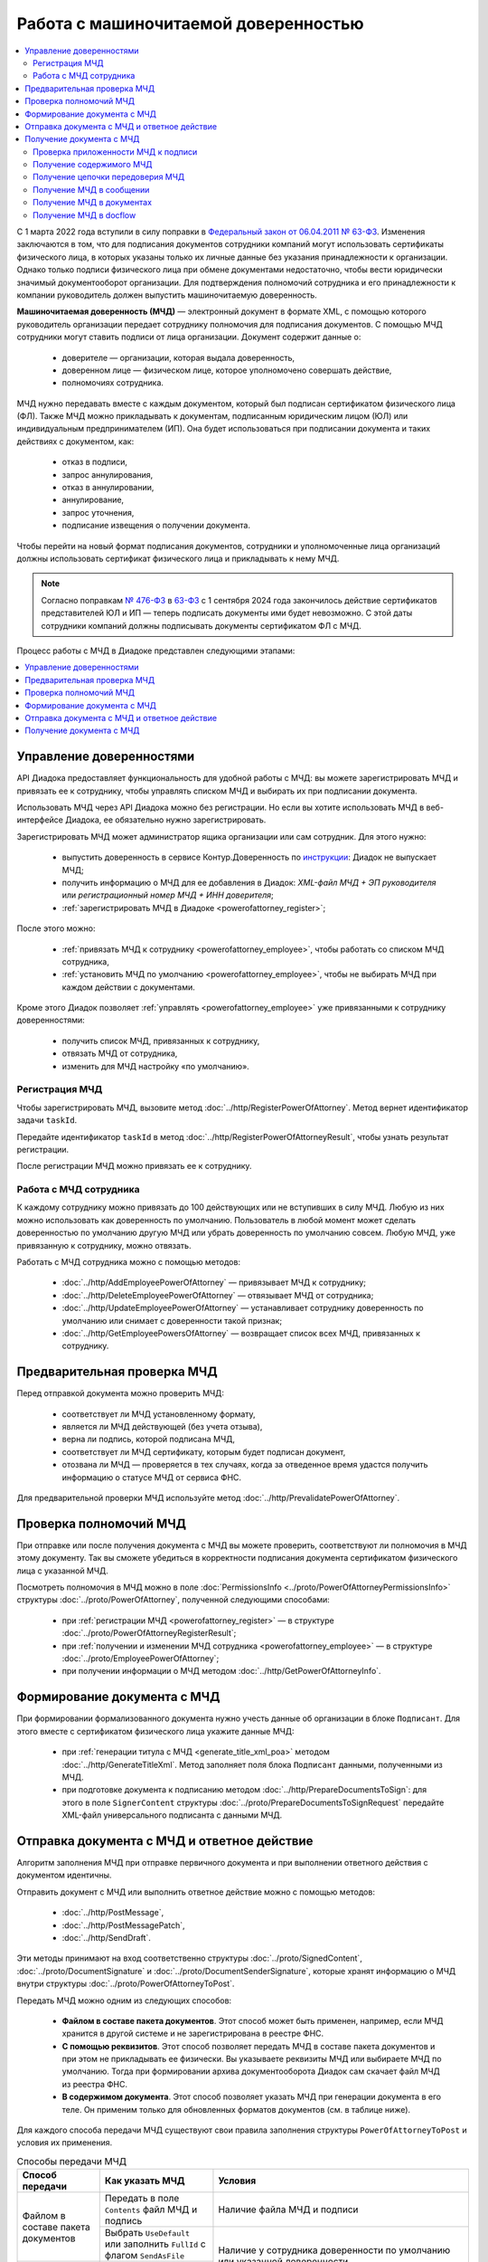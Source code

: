 Работа с машиночитаемой доверенностью
=====================================

.. contents:: :local:
	:depth: 3

С 1 марта 2022 года вступили в силу поправки в `Федеральный закон от 06.04.2011 № 63-ФЗ <https://normativ.kontur.ru/document/last?moduleId=1&documentId=474287>`__. Изменения заключаются в том, что для подписания документов сотрудники компаний могут использовать сертификаты физического лица, в которых указаны только их личные данные без указания принадлежности к организации. Однако только подписи физического лица при обмене документами недостаточно, чтобы вести юридически значимый документооборот организации. Для подтверждения полномочий сотрудника и его принадлежности к компании руководитель должен выпустить машиночитаемую доверенность.

**Машиночитаемая доверенность (МЧД)** — электронный документ в формате XML, с помощью которого руководитель организации передает сотруднику полномочия для подписания документов. С помощью МЧД сотрудники могут ставить подписи от лица организации.
Документ содержит данные о:

	- доверителе — организации, которая выдала доверенность,
	- доверенном лице — физическом лице, которое уполномочено совершать действие,
	- полномочиях сотрудника.

МЧД нужно передавать вместе с каждым документом, который был подписан сертификатом физического лица (ФЛ). Также МЧД можно прикладывать к документам, подписанным юридическим лицом (ЮЛ) или индивидуальным предпринимателем (ИП). Она будет использоваться при подписании документа и таких действиях с документом, как:

	- отказ в подписи,
	- запрос аннулирования,
	- отказ в аннулировании,
	- аннулирование,
	- запрос уточнения,
	- подписание извещения о получении документа.

Чтобы перейти на новый формат подписания документов, сотрудники  и уполномоченные лица организаций должны использовать сертификат физического лица и прикладывать к нему МЧД.

.. note::

	Согласно поправкам `№ 476-ФЗ <https://normativ.kontur.ru/document/last?moduleId=1&documentId=477257>`__ в `63-ФЗ <https://normativ.kontur.ru/document/last?moduleId=1&documentId=474287>`__ с 1 сентября 2024 года закончилось действие сертификатов представителей ЮЛ и ИП — теперь подписать документы ими будет невозможно. С этой даты сотрудники компаний должны подписывать документы сертификатом ФЛ с МЧД.

Процесс работы с МЧД в Диадоке представлен следующими этапами:

.. contents:: :local:
	:depth: 1


Управление доверенностями
-------------------------

API Диадока предоставляет функциональность для удобной работы с МЧД: вы можете зарегистрировать МЧД и привязать ее к сотруднику, чтобы управлять списком МЧД и выбирать их при подписании документа. 

Использовать МЧД через API Диадока можно без регистрации. Но если вы хотите использовать МЧД в веб-интерфейсе Диадока, ее обязательно нужно зарегистрировать.

Зарегистрировать МЧД может администратор ящика организации или сам сотрудник. Для этого нужно:

	- выпустить доверенность в сервисе Контур.Доверенность по `инструкции <https://support.kontur.ru/pages/viewpage.action?pageId=83873849>`__: Диадок не выпускает МЧД;
	- получить информацию о МЧД для ее добавления в Диадок: *XML-файл МЧД + ЭП руководителя* или *регистрационный номер МЧД + ИНН доверителя*;
	- :ref:`зарегистрировать МЧД в Диадоке <powerofattorney_register>`;

После этого можно:

	- :ref:`привязать МЧД к сотруднику <powerofattorney_employee>`, чтобы работать со списком МЧД сотрудника,
	- :ref:`установить МЧД по умолчанию <powerofattorney_employee>`, чтобы не выбирать МЧД при каждом действии с документами.

Кроме этого Диадок позволяет :ref:`управлять <powerofattorney_employee>` уже привязанными к сотруднику доверенностями:

	- получить список МЧД, привязанных к сотруднику,
	- отвязать МЧД от сотрудника,
	- изменить для МЧД настройку «по умолчанию».


.. _powerofattorney_register:

Регистрация МЧД
~~~~~~~~~~~~~~~

Чтобы зарегистрировать МЧД, вызовите метод :doc:`../http/RegisterPowerOfAttorney`. Метод вернет идентификатор задачи ``taskId``.

Передайте идентификатор ``taskId`` в метод :doc:`../http/RegisterPowerOfAttorneyResult`, чтобы узнать результат регистрации.

После регистрации МЧД можно привязать ее к сотруднику.


.. _powerofattorney_employee:

Работа с МЧД сотрудника
~~~~~~~~~~~~~~~~~~~~~~~

К каждому сотруднику можно привязать до 100 действующих или не вступивших в силу МЧД. Любую из них можно использовать как доверенность по умолчанию. Пользователь в любой момент может сделать доверенностью по умолчанию другую МЧД или убрать доверенность по умолчанию совсем. Любую МЧД, уже привязанную к сотруднику, можно отвязать.

Работать с МЧД сотрудника можно с помощью методов:

	- :doc:`../http/AddEmployeePowerOfAttorney` — привязывает МЧД к сотруднику;
	- :doc:`../http/DeleteEmployeePowerOfAttorney` — отвязывает МЧД от сотрудника;
	- :doc:`../http/UpdateEmployeePowerOfAttorney` — устанавливает сотруднику доверенность по умолчанию или снимает с доверенности такой признак;
	- :doc:`../http/GetEmployeePowersOfAttorney` — возвращает список всех МЧД, привязанных к сотруднику.


Предварительная проверка МЧД
----------------------------

Перед отправкой документа можно проверить МЧД:

	- соответствует ли МЧД установленному формату,
	- является ли МЧД действующей (без учета отзыва),
	- верна ли подпись, которой подписана МЧД,
	- соответствует ли МЧД сертификату, которым будет подписан документ,
	- отозвана ли МЧД — проверяется в тех случаях, когда за отведенное время удастся получить информацию о статусе МЧД от сервиса ФНС.

Для предварительной проверки МЧД используйте метод :doc:`../http/PrevalidatePowerOfAttorney`.


Проверка полномочий МЧД
-----------------------

При отправке или после получения документа с МЧД вы можете проверить, соответствуют ли полномочия в МЧД этому документу. Так вы сможете убедиться в корректности подписания документа сертификатом физического лица с указанной МЧД.

Посмотреть полномочия в МЧД можно в поле :doc:`PermissionsInfo <../proto/PowerOfAttorneyPermissionsInfo>` структуры :doc:`../proto/PowerOfAttorney`, полученной следующими способами:

	- при :ref:`регистрации МЧД <powerofattorney_register>` — в структуре :doc:`../proto/PowerOfAttorneyRegisterResult`;
	- при :ref:`получении и изменении МЧД сотрудника <powerofattorney_employee>` —  в структуре :doc:`../proto/EmployeePowerOfAttorney`;
	- при получении информации о МЧД методом :doc:`../http/GetPowerOfAttorneyInfo`.


Формирование документа с МЧД
----------------------------

При формировании формализованного документа нужно учесть данные об организации в блоке ``Подписант``. Для этого вместе с сертификатом физического лица укажите данные МЧД:

	- при :ref:`генерации титула с МЧД <generate_title_xml_poa>` методом :doc:`../http/GenerateTitleXml`. Метод заполняет поля блока ``Подписант`` данными, полученными из МЧД.
	- при подготовке документа к подписанию методом :doc:`../http/PrepareDocumentsToSign`: для этого в поле ``SignerContent`` структуры :doc:`../proto/PrepareDocumentsToSignRequest` передайте XML-файл универсального подписанта с данными МЧД.


.. _powerofattorney_send:

Отправка документа с МЧД и ответное действие
--------------------------------------------

Алгоритм заполнения МЧД при отправке первичного документа и при выполнении ответного действия с документом идентичны.

Отправить документ с МЧД или выполнить ответное действие можно с помощью методов:

	- :doc:`../http/PostMessage`,
	- :doc:`../http/PostMessagePatch`,
	- :doc:`../http/SendDraft`.

Эти методы принимают на вход соответственно структуры :doc:`../proto/SignedContent`, :doc:`../proto/DocumentSignature` и :doc:`../proto/DocumentSenderSignature`, которые хранят информацию о МЧД внутри структуры :doc:`../proto/PowerOfAttorneyToPost`.

Передать МЧД можно одним из следующих способов:

	- **Файлом в составе пакета документов**. Этот способ может быть применен, например, если МЧД хранится в другой системе и не зарегистрирована в реестре ФНС.
	- **С помощью реквизитов**. Этот способ позволяет передать МЧД в составе пакета документов и при этом не прикладывать ее физически. Вы указываете реквизиты МЧД или выбираете МЧД по умолчанию. Тогда при формировании архива документооборота Диадок сам скачает файл МЧД из реестра ФНС.
	- **В содержимом документа**. Этот способ позволяет указать МЧД при генерации документа в его теле. Он применим только для обновленных форматов документов (см. в таблице ниже).

Для каждого способа передачи МЧД существуют свои правила заполнения структуры ``PowerOfAttorneyToPost`` и условия их применения.

.. table:: Способы передачи МЧД

	+------------------------------------+-------------------------------------------------------------------------+--------------------------------------------------------------------------------------------------------------------------+
	| Способ передачи                    | Как указать МЧД                                                         | Условия                                                                                                                  |
	+====================================+=========================================================================+==========================================================================================================================+
	| Файлом в составе пакета документов | Передать в поле ``Contents`` файл МЧД и подпись                         | Наличие файла МЧД и подписи                                                                                              |
	|                                    +-------------------------------------------------------------------------+--------------------------------------------------------------------------------------------------------------------------+
	|                                    | Выбрать ``UseDefault`` или заполнить ``FullId`` с флагом ``SendAsFile`` | Наличие у сотрудника доверенности по умолчанию или указанной доверенности                                                |
	+------------------------------------+-------------------------------------------------------------------------+                                                                                                                          |
	| С помощью реквизитов               | Выбрать ``UseDefault`` или заполнить ``FullId``                         |                                                                                                                          |
	+------------------------------------+-------------------------------------------------------------------------+--------------------------------------------------------------------------------------------------------------------------+
	| В содержимом документа             | Выбрать ``UseDocumentContent``                                          | Заполненный блок c МЧД в XML-файле титула, сформированного методом :doc:`../http/GenerateTitleXml`.                      |
	|                                    |                                                                         | Применимо только для акта сверки 405 формата, акта о приемке выполненных работ КС-2 691 формата и документов 970 формата |
	+------------------------------------+-------------------------------------------------------------------------+--------------------------------------------------------------------------------------------------------------------------+

Приложить МЧД к документу можно только одним из вышеперечисленных способом. Если вы указали МЧД сразу несколькими способами, то с документом будет отправлена та, которая выбрана с помощью параметров структуры ``PowerOfAttorneyToPost``: они взаимоисключают друг друга.

Если МЧД была выпущена в порядке передоверия, то вы можете указать ее следующими способами:

	- Передайте конечную МЧД файлом, с помощью реквизитов или в содержимом документа — так же, как и обычную МЧД. В этом случае Диадок попытается получить цепочку передоверия, и если это удалось, то в архиве документооборота будут хранится все МЧД цепочки. При отправке такого документа в роуминг с ним передаются данные всей цепочки передовения.
	- Передайте всю цепочку передовения МЧД в содержимом документа — в поле ``PowerOfAttorneyToPost.Contents``. О том, как получить переданную цепочку файлов МЧД, написано в разделе :ref:`powerofattorney_chain`.


Получение документа с МЧД
-------------------------


Проверка приложенности МЧД к подписи
~~~~~~~~~~~~~~~~~~~~~~~~~~~~~~~~~~~~

Чтобы при обработке входящих документов определить, к каким документам должна быть приложена МЧД, а к каким — нет, вы можете получить информацию о статусе приложенности МЧД к подписи. Например, если документ был подписан сертификатом ФЛ, то к подписи такого документа обязательно должна быть приложена МЧД.

Информация о статусе приложенности МЧД к подписи хранится в структуре :doc:`../proto/PowerOfAttorneyAttachmentStatus` и возвращается в поле ``PowerOfAttorneyAttachmentStatus`` в структурах :doc:`../proto/Entity message` и :doc:`../proto/SignatureV3`.

Кроме этого вы можете узнать тип владельца сертификата — он возвращается в поле ``CertificateSubjectType`` структуры :doc:`../proto/SignatureInfo`, полученной методом :doc:`../http/GetSignatureInfo`.


Получение содержимого МЧД
~~~~~~~~~~~~~~~~~~~~~~~~~

Если при отправке документа МЧД была приложена к нему файлом или указана с помощью реквизитов, то вы можете получить файл такой МЧД из отправленного сообщения. Для этого используйте метод :doc:`../http/GetPowerOfAttorneyContent`.


.. _powerofattorney_chain:

Получение цепочки передоверия МЧД
~~~~~~~~~~~~~~~~~~~~~~~~~~~~~~~~~

Если МЧД, приложенная к документу, была выпущена в порядке передоверия, то вы можете ее получить из отправленного сообщения методом :doc:`../http/GetPowerOfAttorneyInfo`.

Цепочка передоверия вернется в поле ``DelegationInfo`` структуры :doc:`../proto/PowerOfAttorney`.


Получение МЧД в сообщении
~~~~~~~~~~~~~~~~~~~~~~~~~

Чтобы получить информацию о МЧД в сообщении, используйте методы:

	- :doc:`../http/GetMessage`,
	- :doc:`../http/GetNewEvents`,
	- :doc:`../http/GetLastEvent`,
	- :doc:`../http/GetEvent`.

Они возвращают информацию о МЧД и ее статусе внутри структуры :doc:`../proto/Message` в поле :doc:`Entities.PowerOfAttorneyInfo <../proto/Entity message>`, представленном структурой :doc:`../proto/PowerOfAttorneyInfo`.


Получение МЧД в документах
~~~~~~~~~~~~~~~~~~~~~~~~~~

Чтобы получить информацию о МЧД в документах, используйте методы:

	- :doc:`../http/GetDocument`,
	- :doc:`../http/GetDocuments`,
	- :doc:`../http/GetDocumentsByMessageId`.

Они возвращают информацию об общем (сводном) статусе по всем МЧД для всех сущностей документа внутри структуры :doc:`../proto/Document` в поле :doc:`DocflowStatus.PowerOfAttorneyValidationStatus <../proto/DocflowStatusV3>`, представленном структурой :doc:`../proto/PowerOfAttorneyValidationStatus`.

Чтобы получить подробную информацию о МЧД, отправленной с документом, используйте метод :doc:`../http/GetPowerOfAttorneyInfo`. Он вернет данные в виде структуры :doc:`../proto/PowerOfAttorney`.


Получение МЧД в docflow
~~~~~~~~~~~~~~~~~~~~~~~

Чтобы получить информацию о МЧД в docflow, используйте методы:

	- :doc:`../http/GetDocflowEvents_V3`,
	- :doc:`../http/GetDocflows_V3`,
	- :doc:`../http/GetDocflowsByPacketId_V3`,
	- :doc:`../http/SearchDocflows_V3`.

Они возвращают:

	- информацию об общем (сводном) статусе по всем МЧД для всех сущностей документа внутри структуры :doc:`../proto/DocflowStatusV3` в поле ``PowerOfAttorneyValidationStatus``, представленном структурой :doc:`../proto/PowerOfAttorneyValidationStatus`;
	- информацию о МЧД и ее статусе из подписи под документом внутри структуры :doc:`../proto/SignatureV3` в поле ``PowerOfAttorney``, представленном структурой :doc:`../proto/SignaturePowerOfAttorney`;
	- статус приложенности машиночитаемой доверенности к подписи внутри структуры :doc:`../proto/SignatureV3` в поле ``PowerOfAttorneyAttachmentStatus``, представленном структурой :doc:`../proto/PowerOfAttorneyAttachmentStatus`.

Кроме этого, используя значение поля ``DocumentWithDocflowV3.DocumentId`` вы можете с помощью методов получения МЧД в документах получить подробную информацию о МЧД в виде структуры :doc:`../proto/PowerOfAttorney`.


----

.. rubric:: См. также

*Методы для работы с МЧД:*
	- :doc:`../http/AddEmployeePowerOfAttorney` — привязывает МЧД к сотруднику
	- :doc:`../http/DeleteEmployeePowerOfAttorney` — отвязывает МЧД от сотрудника
	- :doc:`../http/GetEmployeePowersOfAttorney` — возвращает МЧД, привязанные к сотруднику
	- :doc:`../http/GetPowerOfAttorneyContent` — возвращает содержимое файлов МЧД и родительских МЧД
	- :doc:`../http/GetPowerOfAttorneyInfo` — возвращает информацию о МЧД, отправленной с документом
	- :doc:`../http/PrevalidatePowerOfAttorney` — выполняет предварительную проверку МЧД
	- :doc:`../http/RegisterPowerOfAttorney` — отправляет запрос на регистрацию МЧД
	- :doc:`../http/RegisterPowerOfAttorneyResult` — возвращает результат регистрации МЧД
	- :doc:`../http/UpdateEmployeePowerOfAttorney` — изменяет параметр МЧД «Использовать по умолчанию»
	
*Структуры для работы с МЧД:*
	- :doc:`../proto/EmployeePowerOfAttorney` — хранит информацию о МЧД, привязанной к сотруднику
	- :doc:`../proto/PowerOfAttorney` — хранит информацию о МЧД
	- :doc:`../proto/PowerOfAttorneyAttachmentStatus` — представляет собой статус приложенности МЧД к подписи
	- :doc:`../proto/PowerOfAttorneyFullId` — хранит идентификатор МЧД
	- :doc:`../proto/PowerOfAttorneyInfo` — хранит информацию о МЧД и статусе ее проверки
	- :doc:`../proto/PowerOfAttorneyPermissionsInfo` — хранит информацию о полномочиях из машиночитаемой доверенности
	- :doc:`../proto/PowerOfAttorneyPrevalidateRequest` — хранит данные для предварительной проверки МЧД
	- :doc:`../proto/PowerOfAttorneyRegisterResult` — хранит данные о результате регистрации МЧД
	- :doc:`../proto/PowerOfAttorneySendingType` — представляет собой способ передачи МЧД
	- :doc:`../proto/PowerOfAttorneySignedContent` — представляет собой содержимое файла МЧД с подписью
	- :doc:`../proto/PowerOfAttorneyToPost` — предназначена для заполнения данных о МЧД при отправке документов
	- :doc:`../proto/PowerOfAttorneyToRegister` — хранит данные для регистрации МЧД
	- :doc:`../proto/PowerOfAttorneyToUpdate` — используется для обновления настроек МЧД для сотрудника
	- :doc:`../proto/PowerOfAttorneyValidationStatus` — хранит информацию о статусе проверки МЧД
	- :doc:`../proto/SignaturePowerOfAttorney` — хранит информацию о МЧД, использованной при подписании документа, и статусе ее проверки